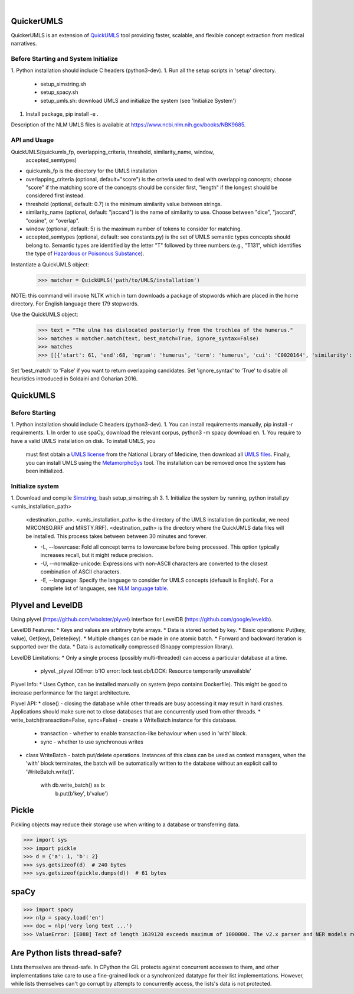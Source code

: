 .. .. image:: https://travis-ci.org/kbrown42/quickerumls.svg?branch=master
   :target: https://travis-ci.org/kbrown42/quickerumls
   :alt: Tests Status

.. .. image:: https://codecov.io/gh/kbrown42/quickerumls/branch/master/graph/badge.svg
   :target: https://codecov.io/gh/edponce/quickerumls
   :alt: Coverage Status

.. .. image:: https://readthedocs.org/projects/quickerumls/badge/?version=latest
   :target: https://quickerumls.readthedocs.io/en/latest/?badge=latest
   :alt: Documentation Status

.. image:: https://img.shields.io/badge/license-MIT-blue.svg
   :target: https://github.com/edponce/smarttimers/blob/master/LICENSE
   :alt: License

|

QuickerUMLS
===========

QuickerUMLS is an extension of `QuickUMLS`_ tool providing faster, scalable,
and flexible concept extraction from medical narratives.

Before Starting and System Initialize
-------------------------------------

1. Python installation should include C headers (python3-dev).
1. Run all the setup scripts in 'setup' directory.
   * setup_simstring.sh
   * setup_spacy.sh
   * setup_umls.sh: download UMLS and initialize the system
     (see 'Initialize System')
1. Install package, pip install -e .

Description of the NLM UMLS files is available at https://www.ncbi.nlm.nih.gov/books/NBK9685.


API and Usage
-------------

QuickUMLS(quickumls_fp, overlapping_criteria, threshold, similarity_name, window,
          accepted_semtypes)
* quickumls_fp is the directory for the UMLS installation

* overlapping_criteria (optional, default="score") is the criteria used to deal
  with overlapping concepts; choose "score" if the matching score of the concepts
  should be consider first, "length" if the longest should be considered first
  instead.
* threshold (optional, default: 0.7) is the minimum similarity value between strings.
* similarity_name (optional, default: "jaccard") is the name of similarity to use.
  Choose between "dice", "jaccard", "cosine", or "overlap".
* window (optional, default: 5) is the maximum number of tokens to consider for
  matching.
* accepted_semtypes (optional, default: see constants.py) is the set of UMLS
  semantic types concepts should belong to. Semantic types are identified by the
  letter "T" followed by three numbers (e.g., "T131", which identifies the
  type of `Hazardous or Poisonous Substance`_).

Instantiate a QuickUMLS object:
    >>> matcher = QuickUMLS('path/to/UMLS/installation')
NOTE: this command will invoke NLTK which in turn downloads a package of stopwords
which are placed in the home directory. For English language there 179 stopwords.

Use the QuickUMLS object:
    >>> text = "The ulna has dislocated posteriorly from the trochlea of the humerus."
    >>> matches = matcher.match(text, best_match=True, ignore_syntax=False)
    >>> matches
    >>> [[{'start': 61, 'end':68, 'ngram': 'humerus', 'term': 'humerus', 'cui': 'C0020164', 'similarity': 1.0, 'semtypes': {'T023'}, 'preferred': 1}], [...]]

Set 'best_match' to 'False' if you want to return overlapping candidates.
Set 'ignore_syntax' to 'True' to disable all heuristics introduced in Soldaini
and Goharian 2016.


QuickUMLS
=========

Before Starting
---------------

1. Python installation should include C headers (python3-dev).
1. You can install requirements manually, pip install -r requirements.
1. In order to use spaCy, download the relevant corpus, python3 -m spacy download en.
1. You require to have a valid UMLS installation on disk. To install UMLS, you
   must first obtain a `UMLS license`_ from the National Library of Medicine,
   then download all `UMLS files`_. Finally, you can install UMLS using the
   `MetamorphoSys`_ tool. The installation can be removed once the system has
   been initialized.

Initialize system
-----------------

1. Download and compile `Simstring`_, bash setup_simstring.sh 3.
1. Initialize the system by running, python install.py <umls_installation_path>
   <destination_path>.
   <umls_installation_path> is the directory of the UMLS installation (in particular,
   we need MRCONSO.RRF and MRSTY.RRF).
   <destination_path> is the directory where the QuickUMLS data files will be
   installed.
   This process takes between between 30 minutes and forever.

   * -L, --lowercase: Fold all concept terms to lowercase before being processed.
     This option typically increases recall, but it might reduce precision.
   * -U, --normalize-unicode: Expressions with non-ASCII characters are converted
     to the closest combination of ASCII characters.
   * -E, --language: Specify the language to consider for UMLS concepts (defuault
     is English). For a complete list of languages, see `NLM language table`_.



.. _QuickUMLS: https://github.com/Georgetown-IR-Lab/QuickUMLS
.. _UMLS license: https://uts.nlm.nih.gov/license.html
.. _UMLS files: https://www.nlm.nih.gov/research/umls/licensedcontent/umlsknowledgesources.html
.. _MetamorphoSys: https://www.nlm.nih.gov/research/umls/implementation_resources/metamorphosys/help.html
.. _Simstring: http://www.chokkan.org/software/simstring
.. _NLM language table: https://www.nlm.nih.gov/research/umls/knowledge_sources/metathesaurus/release/abbreviations.html#LAT
.. _Hazardous or Poisonous Substance: https://metamap.nlm.nih.gov/Docs/SemanticTypes_2018AB.txt


Plyvel and LevelDB
==================

Using plyvel (https://github.com/wbolster/plyvel) interface for LevelDB (https://github.com/google/leveldb).


LevelDB Features:
* Keys and values are arbitrary byte arrays.
* Data is stored sorted by key.
* Basic operations: Put(key, value), Get(key), Delete(key).
* Multiple changes can be made in one atomic batch.
* Forward and backward iteration is supported over the data.
* Data is automatically compressed (Snappy compression library).


LevelDB Limitations:
* Only a single process (possibly multi-threaded) can access a particular database at a time.
    - plyvel._plyvel.IOError: b'IO error: lock test.db/LOCK: Resource temporarily unavailable'


Plyvel Info:
* Uses Cython, can be installed manually on system (repo contains Dockerfile). This might be good to increase performance for the target architecture.


Plyvel API:
* close() - closing the database while other threads are busy accessing it may result in hard crashes. Applications should make sure not to close databases that are concurrently used from other threads.
* write_batch(transaction=False, sync=False) - create a WriteBatch instance for this database.
    - transaction - whether to enable transaction-like behaviour when used in 'with' block.
    - sync - whether to use synchronous writes
* class WriteBatch - batch put/delete operations. Instances of this class can be used as context managers, when the 'with' block terminates, the batch will be automatically written to the database without an explicit call to 'WriteBatch.write()'.

    with db.write_batch() as b:
        b.put(b'key', b'value')


Pickle
======

Pickling objects may reduce their storage use when writing to a database or transferring data.

>>> import sys
>>> import pickle
>>> d = {'a': 1, 'b': 2}
>>> sys.getsizeof(d)  # 240 bytes
>>> sys.getsizeof(pickle.dumps(d))  # 61 bytes


spaCy
=====

>>> import spacy
>>> nlp = spacy.load('en')
>>> doc = nlp('very long text ...')
>>> ValueError: [E088] Text of length 1639120 exceeds maximum of 1000000. The v2.x parser and NER models require roughly 1GB of temporary memory per 100,000 characters in the input. This means long texts may cause memory allocation errors. If you're not using the parser or NER, it's probably safe to increase the `nlp.max_length` limit. The limit is in number of characters, so you can check whether your inputs are too long by checking `len(text)`.


Are Python lists thread-safe?
=============================

Lists themselves are thread-safe. In CPython the GIL protects against concurrent accesses to them, and other implementations take care to use a fine-grained lock or a synchronized datatype for their list implementations. However, while lists themselves can't go corrupt by attempts to concurrently access, the lists's data is not protected.
